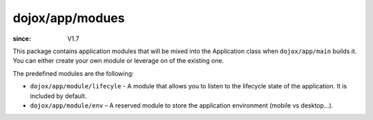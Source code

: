 .. _dojox/app/modules:

================
dojox/app/modues
================

:since: V1.7

This package contains application modules that will be mixed into the Application class when ``dojox/app/main`` builds it. You can either create your own module or leverage on of the existing one.

The predefined modules are the following:


* ``dojox/app/module/lifecyle`` - A module that allows you to listen to the lifecycle state of the application. It is included by default.
* ``dojox/app/module/env`` – A reserved module to store the application environment (mobile vs desktop...).